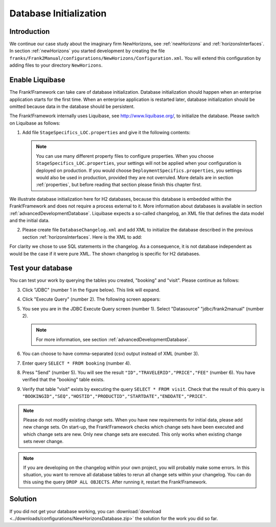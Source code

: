 .. _databaseInitialization:

Database Initialization
=======================

Introduction
------------

We continue our case study about the imaginary firm NewHorizons, see :ref:`newHorizons` and :ref:`horizonsInterfaces`. In section :ref:`newHorizons` you started development by creating the file ``franks/Frank2Manual/configurations/NewHorizons/Configuration.xml``. You will extend this configuration by adding files to your directory ``NewHorizons``.

Enable Liquibase
----------------

The Frank!Framework can take care of database initialization. 
Database initialization should happen when an enterprise application starts
for the first time. When an enterprise application is restarted later,
database initialization should be omitted because data in the
database should be persistent.

The Frank!Framework internally uses Liquibase, see http://www.liquibase.org/,
to initialize the database. Please switch on Liquibase as follows:

#. Add file ``StageSpecifics_LOC.properties`` and give it the following contents:

   .. literalinclude:: ../../../srcSteps/NewHorizons/v410/configurations/NewHorizons/StageSpecifics_LOC.properties
      :language: none

   .. NOTE::

      You can use many different property files to configure properties. When you choose ``StageSpecifics_LOC.properties``, your settings will not be applied when your configuration is deployed on production. If you would choose ``DeploymentSpecifics.properties``, you settings would also be used in production, provided they are not overruled. More details are in section :ref:`properties`, but before reading that section please finish this chapter first.

We illustrate database initialization here for H2 databases, because this database is embedded within the Frank!Framework and does not
require a process external to it. More information about databases is available in section :ref:`advancedDevelopmentDatabase`. Liquibase expects a so-called changelog, an XML file that defines the data model and the initial data.

2. Please create file ``DatabaseChangelog.xml`` and add XML to initialize the database described in the previous section :ref:`horizonsInterfaces`. Here is the XML to add:

   .. literalinclude:: ../../../srcSteps/NewHorizons/v410/configurations/NewHorizons/DatabaseChangelog.xml
      :language: xml

For clarity we chose to use SQL statements in the changelog. As a consequence, it is not database independent as would
be the case if it were pure XML. The shown changelog is specific for H2 databases.

Test your database
------------------

You can test your work by querying the tables you created, "booking" and "visit". Please continue as follows:

3. Click "JDBC" (number 1 in the figure below). This link will expand.

   .. image:: jdbcExecuteQuery.jpg

#. Click "Execute Query" (number 2). The following screen appears:

   .. image:: jdbcExecuteQueryNoRowsYet.jpg

#. You see you are in the JDBC Execute Query screen (number 1). Select "Datasource" "jdbc/frank2manual" (number 2).

   .. NOTE::

      For more information, see section :ref:`advancedDevelopmentDatabase`.

#. You can choose to have comma-separated (csv) output instead of XML (number 3).
#. Enter query ``SELECT * FROM booking`` (number 4).
#. Press "Send" (number 5). You will see the result ``"ID","TRAVELERID","PRICE","FEE"`` (number 6). You have verified that the "booking" table exists.
#. Verify that table "visit" exists by executing the query ``SELECT * FROM visit``. Check that the result of this query is ``"BOOKINGID","SEQ","HOSTID","PRODUCTID","STARTDATE","ENDDATE","PRICE"``.

.. NOTE::

   Please do not modify existing change sets. When you have new requirements for initial data, please add new change sets. On start-up, the Frank!Framework checks which change sets have been executed and which change sets are new. Only new change sets are executed. This only works when existing change sets never change.
 
.. NOTE::

   If you are developing on the changelog within your own project, you will probably make some errors. In this situation, you want to remove all database tables to rerun all change sets within your changelog. You can do this using the query ``DROP ALL OBJECTS``. After running it, restart the Frank!Framework.

Solution
--------

If you did not get your database working, you can :download:`download <../downloads/configurations/NewHorizonsDatabase.zip>` the solution for the work you did so far.